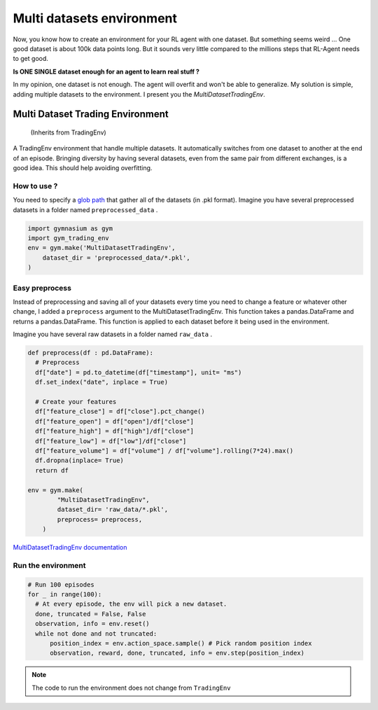 Multi datasets environment
==========================

Now, you know how to create an environment for your RL agent with one dataset. But something seems weird ... One good dataset is about 100k data points long. But it sounds very little compared to the millions steps that RL-Agent needs to get good.

**Is ONE SINGLE dataset enough for an agent to learn real stuff ?**

In my opinion, one dataset is not enough. The agent will overfit and won't be able to generalize. My solution is simple, adding multiple datasets to the environment. I present you the *MultiDatasetTradingEnv*.

Multi Dataset Trading Environment
---------------------------------

  (Inherits from TradingEnv)
  
A TradingEnv environment that handle multiple datasets. It automatically switches from one dataset to another at the end of an episode. Bringing diversity by having several datasets, even from the same pair from different exchanges, is a good idea. This should help avoiding overfitting.

How to use ?
^^^^^^^^^^^^

You need to specify a `glob path <https://docs.python.org/3.6/library/glob.html>`_ that gather all of the datasets (in .pkl format).
Imagine you have several preprocessed datasets in a folder named ``preprocessed_data`` .

.. code-block:: python
  
  import gymnasium as gym
  import gym_trading_env
  env = gym.make('MultiDatasetTradingEnv',
      dataset_dir = 'preprocessed_data/*.pkl',
  )

.. info::
  
  **If you do this, you need to make sure that all your datasets meets the requirements** : They need to be ordered by ascending date. Index must be DatetimeIndex. Your DataFrame needs to contain a ``close`` price labelled close for the environment to run. And open, high, low, volume columns respectively labelled ``open`` , ``high`` , ``low`` , ``volume`` to perform renders. The desired input obersations for your agent needs to contain ``feature`` in their column name).

Easy preprocess
^^^^^^^^^^^^^^^

Instead of preprocessing and saving all of your datasets every time you need to change a feature or whatever other change, I added a ``preprocess`` argument to the MultiDatasetTradingEnv. This function takes a pandas.DataFrame and returns a pandas.DataFrame. This function is applied to each dataset before it being used in the environment.

Imagine you have several raw datasets in a folder named ``raw_data`` .

.. code-block:: python

  def preprocess(df : pd.DataFrame):
    # Preprocess
    df["date"] = pd.to_datetime(df["timestamp"], unit= "ms")
    df.set_index("date", inplace = True)
    
    # Create your features
    df["feature_close"] = df["close"].pct_change()
    df["feature_open"] = df["open"]/df["close"]
    df["feature_high"] = df["high"]/df["close"]
    df["feature_low"] = df["low"]/df["close"]
    df["feature_volume"] = df["volume"] / df["volume"].rolling(7*24).max()
    df.dropna(inplace= True)
    return df
   
  env = gym.make(
          "MultiDatasetTradingEnv",
          dataset_dir= 'raw_data/*.pkl',
          preprocess= preprocess,
      )
 
`MultiDatasetTradingEnv documentation <https://gym-trading-env.readthedocs.io/en/latest/documentation.html#gym_trading_env.environments.TradingEnv>`_ 

Run the environment
^^^^^^^^^^^^^^^^^^^

.. code-block:: python
  
  # Run 100 episodes
  for _ in range(100): 
    # At every episode, the env will pick a new dataset.
    done, truncated = False, False
    observation, info = env.reset()
    while not done and not truncated:
        position_index = env.action_space.sample() # Pick random position index
        observation, reward, done, truncated, info = env.step(position_index)

.. note::
  
  The code to run the environment does not change from ``TradingEnv``

